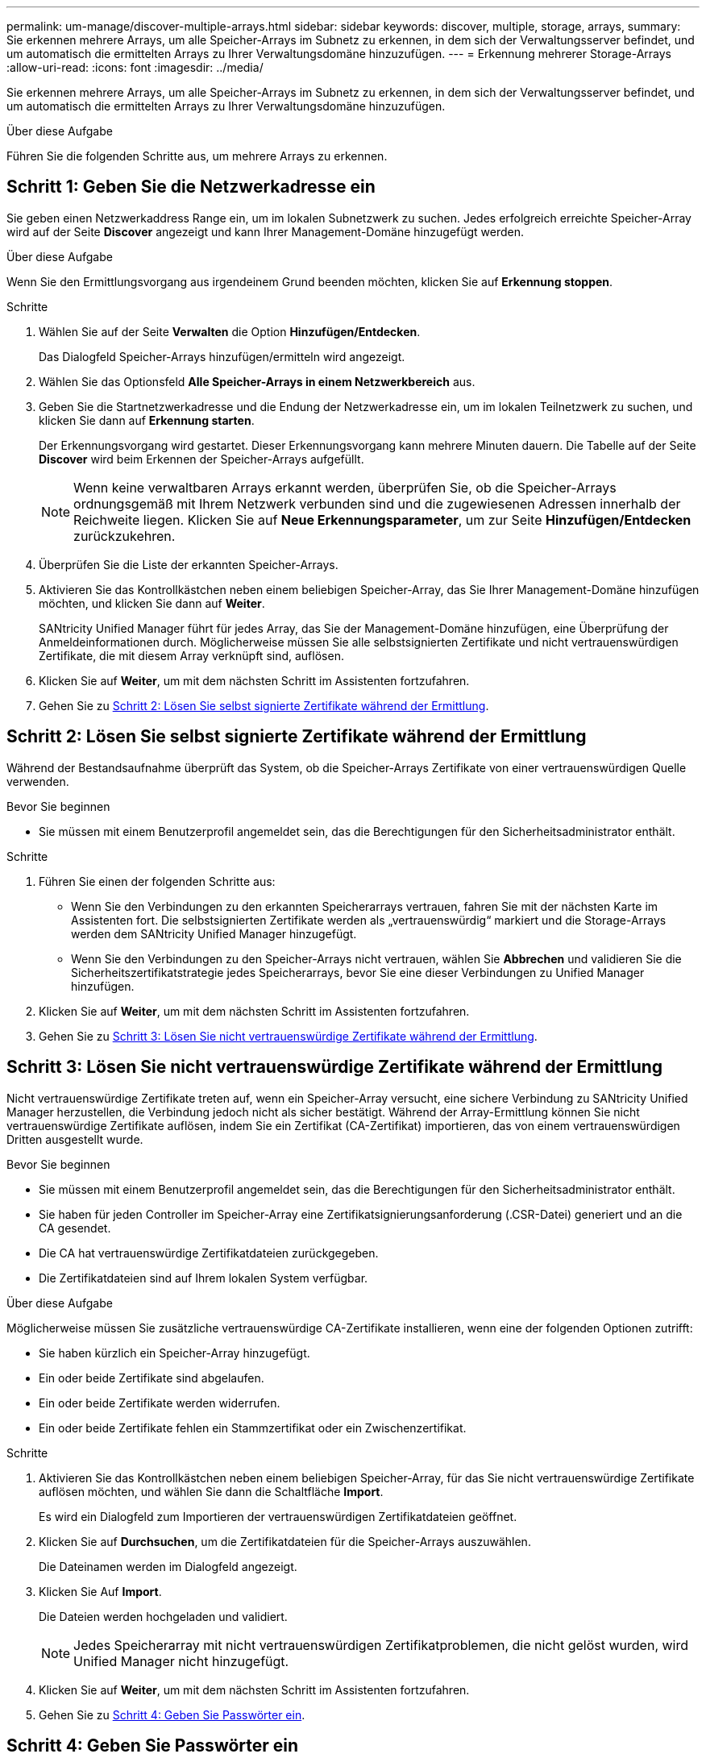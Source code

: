 ---
permalink: um-manage/discover-multiple-arrays.html 
sidebar: sidebar 
keywords: discover, multiple, storage, arrays, 
summary: Sie erkennen mehrere Arrays, um alle Speicher-Arrays im Subnetz zu erkennen, in dem sich der Verwaltungsserver befindet, und um automatisch die ermittelten Arrays zu Ihrer Verwaltungsdomäne hinzuzufügen. 
---
= Erkennung mehrerer Storage-Arrays
:allow-uri-read: 
:icons: font
:imagesdir: ../media/


[role="lead"]
Sie erkennen mehrere Arrays, um alle Speicher-Arrays im Subnetz zu erkennen, in dem sich der Verwaltungsserver befindet, und um automatisch die ermittelten Arrays zu Ihrer Verwaltungsdomäne hinzuzufügen.

.Über diese Aufgabe
Führen Sie die folgenden Schritte aus, um mehrere Arrays zu erkennen.



== Schritt 1: Geben Sie die Netzwerkadresse ein

Sie geben einen Netzwerkaddress Range ein, um im lokalen Subnetzwerk zu suchen. Jedes erfolgreich erreichte Speicher-Array wird auf der Seite *Discover* angezeigt und kann Ihrer Management-Domäne hinzugefügt werden.

.Über diese Aufgabe
Wenn Sie den Ermittlungsvorgang aus irgendeinem Grund beenden möchten, klicken Sie auf *Erkennung stoppen*.

.Schritte
. Wählen Sie auf der Seite *Verwalten* die Option *Hinzufügen/Entdecken*.
+
Das Dialogfeld Speicher-Arrays hinzufügen/ermitteln wird angezeigt.

. Wählen Sie das Optionsfeld *Alle Speicher-Arrays in einem Netzwerkbereich* aus.
. Geben Sie die Startnetzwerkadresse und die Endung der Netzwerkadresse ein, um im lokalen Teilnetzwerk zu suchen, und klicken Sie dann auf *Erkennung starten*.
+
Der Erkennungsvorgang wird gestartet. Dieser Erkennungsvorgang kann mehrere Minuten dauern. Die Tabelle auf der Seite *Discover* wird beim Erkennen der Speicher-Arrays aufgefüllt.

+
[NOTE]
====
Wenn keine verwaltbaren Arrays erkannt werden, überprüfen Sie, ob die Speicher-Arrays ordnungsgemäß mit Ihrem Netzwerk verbunden sind und die zugewiesenen Adressen innerhalb der Reichweite liegen. Klicken Sie auf *Neue Erkennungsparameter*, um zur Seite *Hinzufügen/Entdecken* zurückzukehren.

====
. Überprüfen Sie die Liste der erkannten Speicher-Arrays.
. Aktivieren Sie das Kontrollkästchen neben einem beliebigen Speicher-Array, das Sie Ihrer Management-Domäne hinzufügen möchten, und klicken Sie dann auf *Weiter*.
+
SANtricity Unified Manager führt für jedes Array, das Sie der Management-Domäne hinzufügen, eine Überprüfung der Anmeldeinformationen durch. Möglicherweise müssen Sie alle selbstsignierten Zertifikate und nicht vertrauenswürdigen Zertifikate, die mit diesem Array verknüpft sind, auflösen.

. Klicken Sie auf *Weiter*, um mit dem nächsten Schritt im Assistenten fortzufahren.
. Gehen Sie zu <<Schritt 2: Lösen Sie selbst signierte Zertifikate während der Ermittlung>>.




== Schritt 2: Lösen Sie selbst signierte Zertifikate während der Ermittlung

Während der Bestandsaufnahme überprüft das System, ob die Speicher-Arrays Zertifikate von einer vertrauenswürdigen Quelle verwenden.

.Bevor Sie beginnen
* Sie müssen mit einem Benutzerprofil angemeldet sein, das die Berechtigungen für den Sicherheitsadministrator enthält.


.Schritte
. Führen Sie einen der folgenden Schritte aus:
+
** Wenn Sie den Verbindungen zu den erkannten Speicherarrays vertrauen, fahren Sie mit der nächsten Karte im Assistenten fort. Die selbstsignierten Zertifikate werden als „vertrauenswürdig“ markiert und die Storage-Arrays werden dem SANtricity Unified Manager hinzugefügt.
** Wenn Sie den Verbindungen zu den Speicher-Arrays nicht vertrauen, wählen Sie *Abbrechen* und validieren Sie die Sicherheitszertifikatstrategie jedes Speicherarrays, bevor Sie eine dieser Verbindungen zu Unified Manager hinzufügen.


. Klicken Sie auf *Weiter*, um mit dem nächsten Schritt im Assistenten fortzufahren.
. Gehen Sie zu <<Schritt 3: Lösen Sie nicht vertrauenswürdige Zertifikate während der Ermittlung>>.




== Schritt 3: Lösen Sie nicht vertrauenswürdige Zertifikate während der Ermittlung

Nicht vertrauenswürdige Zertifikate treten auf, wenn ein Speicher-Array versucht, eine sichere Verbindung zu SANtricity Unified Manager herzustellen, die Verbindung jedoch nicht als sicher bestätigt. Während der Array-Ermittlung können Sie nicht vertrauenswürdige Zertifikate auflösen, indem Sie ein Zertifikat (CA-Zertifikat) importieren, das von einem vertrauenswürdigen Dritten ausgestellt wurde.

.Bevor Sie beginnen
* Sie müssen mit einem Benutzerprofil angemeldet sein, das die Berechtigungen für den Sicherheitsadministrator enthält.
* Sie haben für jeden Controller im Speicher-Array eine Zertifikatsignierungsanforderung (.CSR-Datei) generiert und an die CA gesendet.
* Die CA hat vertrauenswürdige Zertifikatdateien zurückgegeben.
* Die Zertifikatdateien sind auf Ihrem lokalen System verfügbar.


.Über diese Aufgabe
Möglicherweise müssen Sie zusätzliche vertrauenswürdige CA-Zertifikate installieren, wenn eine der folgenden Optionen zutrifft:

* Sie haben kürzlich ein Speicher-Array hinzugefügt.
* Ein oder beide Zertifikate sind abgelaufen.
* Ein oder beide Zertifikate werden widerrufen.
* Ein oder beide Zertifikate fehlen ein Stammzertifikat oder ein Zwischenzertifikat.


.Schritte
. Aktivieren Sie das Kontrollkästchen neben einem beliebigen Speicher-Array, für das Sie nicht vertrauenswürdige Zertifikate auflösen möchten, und wählen Sie dann die Schaltfläche *Import*.
+
Es wird ein Dialogfeld zum Importieren der vertrauenswürdigen Zertifikatdateien geöffnet.

. Klicken Sie auf *Durchsuchen*, um die Zertifikatdateien für die Speicher-Arrays auszuwählen.
+
Die Dateinamen werden im Dialogfeld angezeigt.

. Klicken Sie Auf *Import*.
+
Die Dateien werden hochgeladen und validiert.

+
[NOTE]
====
Jedes Speicherarray mit nicht vertrauenswürdigen Zertifikatproblemen, die nicht gelöst wurden, wird Unified Manager nicht hinzugefügt.

====
. Klicken Sie auf *Weiter*, um mit dem nächsten Schritt im Assistenten fortzufahren.
. Gehen Sie zu <<Schritt 4: Geben Sie Passwörter ein>>.




== Schritt 4: Geben Sie Passwörter ein

Sie müssen die Passwörter für die Speicher-Arrays eingeben, die Sie Ihrer Management-Domäne hinzufügen möchten.

.Bevor Sie beginnen
* Das Speicher-Array muss ordnungsgemäß eingerichtet und konfiguriert sein.
* Passwörter für Speicherarrays müssen mithilfe der Kachel *Zugriffsmanagement* von SANtricity System Manager eingerichtet werden.


.Schritte
. Geben Sie das Passwort für jedes Storage-Array ein, das Sie SANtricity Unified Manager hinzufügen möchten.
. *Optional:* Speicher-Arrays einer Gruppe zuordnen: Wählen Sie aus der Dropdown-Liste die gewünschte Gruppe aus, die mit den ausgewählten Speicher-Arrays verknüpft werden soll.
. Klicken Sie Auf *Fertig Stellen*.


.Nachdem Sie fertig sind
Die Speicher-Arrays werden Ihrer Management-Domäne hinzugefügt und der ausgewählten Gruppe zugeordnet (falls angegeben).

[NOTE]
====
Es kann mehrere Minuten dauern, bis Unified Manager eine Verbindung zu den angegebenen Storage-Arrays hergestellt hat.

====
